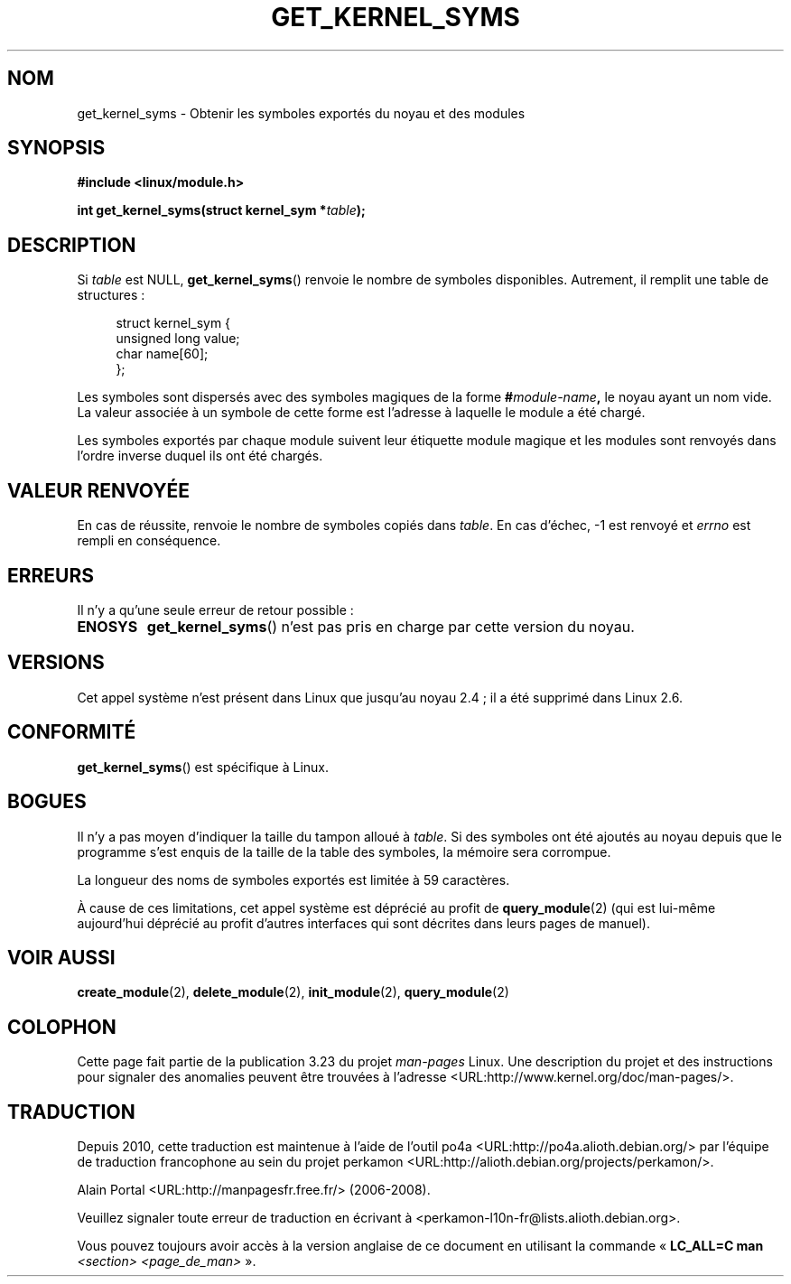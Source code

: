 .\" Copyright (C) 1996 Free Software Foundation, Inc.
.\" This file is distributed according to the GNU General Public License.
.\" See the file COPYING in the top level source directory for details.
.\"
.\" 2006-02-09, some reformatting by Luc Van Oostenryck; some
.\" reformatting and rewordings by mtk
.\"
.\"*******************************************************************
.\"
.\" This file was generated with po4a. Translate the source file.
.\"
.\"*******************************************************************
.TH GET_KERNEL_SYMS 2 "3 juin 2007" Linux "Manuel du programmeur Linux"
.SH NOM
get_kernel_syms \- Obtenir les symboles exportés du noyau et des modules
.SH SYNOPSIS
.nf
\fB#include <linux/module.h>\fP
.sp
\fBint get_kernel_syms(struct kernel_sym *\fP\fItable\fP\fB);\fP
.fi
.SH DESCRIPTION
Si \fItable\fP est NULL, \fBget_kernel_syms\fP()  renvoie le nombre de symboles
disponibles. Autrement, il remplit une table de structures\ :
.PP
.in +4n
.nf
struct kernel_sym {
    unsigned long value;
    char          name[60];
};
.fi
.in
.PP
Les symboles sont dispersés avec des symboles magiques de la forme
\fB#\fP\fImodule\-name\fP\fB,\fP le noyau ayant un nom vide. La valeur associée à un
symbole de cette forme est l'adresse à laquelle le module a été chargé.
.PP
Les symboles exportés par chaque module suivent leur étiquette module
magique et les modules sont renvoyés dans l'ordre inverse duquel ils ont été
chargés.
.SH "VALEUR RENVOYÉE"
En cas de réussite, renvoie le nombre de symboles copiés dans \fItable\fP. En
cas d'échec, \-1 est renvoyé et \fIerrno\fP est rempli en conséquence.
.SH ERREURS
Il n'y a qu'une seule erreur de retour possible\ :
.TP 
\fBENOSYS\fP
\fBget_kernel_syms\fP()  n'est pas pris en charge par cette version du noyau.
.SH VERSIONS
.\" Removed in Linux 2.5.48
Cet appel système n'est présent dans Linux que jusqu'au noyau\ 2.4\ ; il a
été supprimé dans Linux\ 2.6.
.SH CONFORMITÉ
\fBget_kernel_syms\fP()  est spécifique à Linux.
.SH BOGUES
Il n'y a pas moyen d'indiquer la taille du tampon alloué à \fItable\fP. Si des
symboles ont été ajoutés au noyau depuis que le programme s'est enquis de la
taille de la table des symboles, la mémoire sera corrompue.
.PP
La longueur des noms de symboles exportés est limitée à 59 caractères.
.PP
À cause de ces limitations, cet appel système est déprécié au profit de
\fBquery_module\fP(2)  (qui est lui\-même aujourd'hui déprécié au profit
d'autres interfaces qui sont décrites dans leurs pages de manuel).
.SH "VOIR AUSSI"
\fBcreate_module\fP(2), \fBdelete_module\fP(2), \fBinit_module\fP(2),
\fBquery_module\fP(2)
.SH COLOPHON
Cette page fait partie de la publication 3.23 du projet \fIman\-pages\fP
Linux. Une description du projet et des instructions pour signaler des
anomalies peuvent être trouvées à l'adresse
<URL:http://www.kernel.org/doc/man\-pages/>.
.SH TRADUCTION
Depuis 2010, cette traduction est maintenue à l'aide de l'outil
po4a <URL:http://po4a.alioth.debian.org/> par l'équipe de
traduction francophone au sein du projet perkamon
<URL:http://alioth.debian.org/projects/perkamon/>.
.PP
Alain Portal <URL:http://manpagesfr.free.fr/>\ (2006-2008).
.PP
Veuillez signaler toute erreur de traduction en écrivant à
<perkamon\-l10n\-fr@lists.alioth.debian.org>.
.PP
Vous pouvez toujours avoir accès à la version anglaise de ce document en
utilisant la commande
«\ \fBLC_ALL=C\ man\fR \fI<section>\fR\ \fI<page_de_man>\fR\ ».
